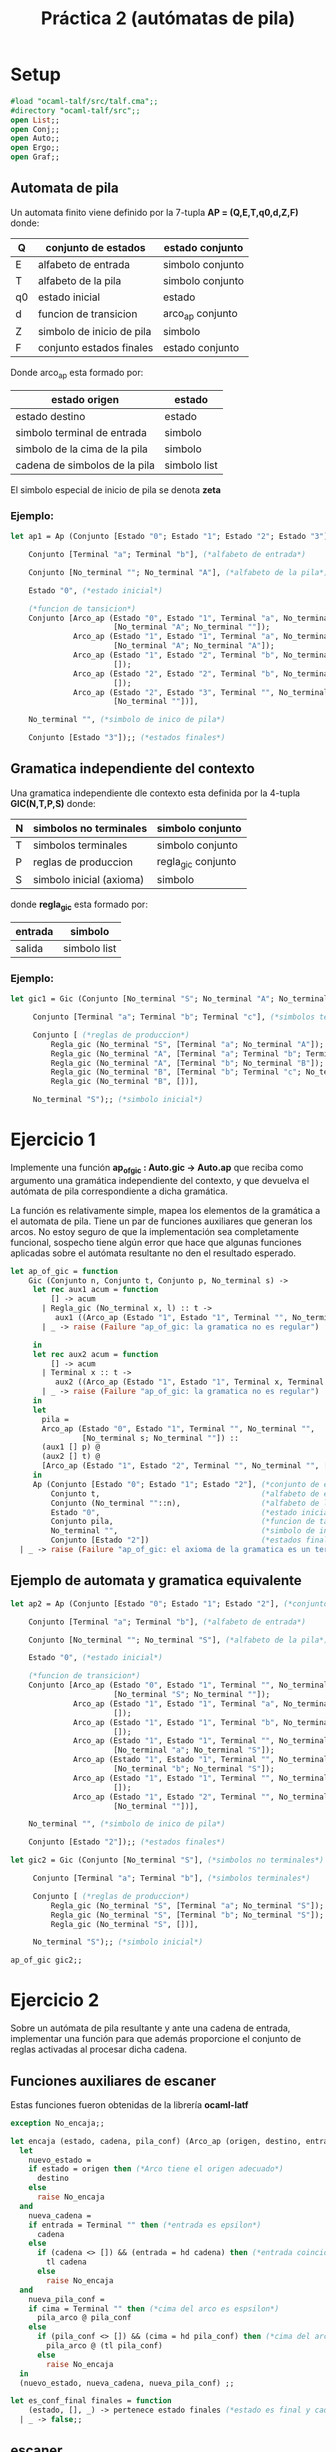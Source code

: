 #+title: Práctica 2 (autómatas de pila)

* Setup

#+begin_src ocaml :results code :tangle p2.ml
#load "ocaml-talf/src/talf.cma";;
#directory "ocaml-talf/src";;
open List;;
open Conj;;
open Auto;;
open Ergo;;
open Graf;;

#+end_src

** Automata de pila
 Un automata finito viene definido por la 7-tupla *AP = (Q,E,T,q0,d,Z,F)* donde: 
 |----+---------------------------+------------------|
 | Q  | conjunto de estados       | estado conjunto  |
 |----+---------------------------+------------------|
 | E  | alfabeto de entrada       | simbolo conjunto |
 |----+---------------------------+------------------|
 | T  | alfabeto de la pila       | simbolo conjunto |
 |----+---------------------------+------------------|
 | q0 | estado inicial            | estado           |
 |----+---------------------------+------------------|
 | d  | funcion  de transicion    | arco_ap conjunto |
 |----+---------------------------+------------------|
 | Z  | simbolo de inicio de pila | simbolo          |
 |----+---------------------------+------------------|
 | F  | conjunto estados finales  | estado conjunto  |
 |----+---------------------------+------------------|

 Donde arco_ap esta formado por:
 |-------------------------------+--------------|
 | estado origen                 | estado       |
 |-------------------------------+--------------|
 | estado destino                | estado       |
 |-------------------------------+--------------|
 | simbolo terminal de entrada   | simbolo      |
 |-------------------------------+--------------|
 | simbolo de la cima de la pila | simbolo      |
 |-------------------------------+--------------|
 | cadena de simbolos de la pila | simbolo list |
 |-------------------------------+--------------|

 El simbolo especial de inicio de pila se denota *zeta*

*** Ejemplo:
#+begin_src ocaml
  let ap1 = Ap (Conjunto [Estado "0"; Estado "1"; Estado "2"; Estado "3"], (*conjunto de estados*)

      Conjunto [Terminal "a"; Terminal "b"], (*alfabeto de entrada*)

      Conjunto [No_terminal ""; No_terminal "A"], (*alfabeto de la pila*)

      Estado "0", (*estado inicial*)
      
      (*funcion de tansicion*)
      Conjunto [Arco_ap (Estado "0", Estado "1", Terminal "a", No_terminal "",
                         [No_terminal "A"; No_terminal ""]);
                Arco_ap (Estado "1", Estado "1", Terminal "a", No_terminal "A",
                         [No_terminal "A"; No_terminal "A"]);
                Arco_ap (Estado "1", Estado "2", Terminal "b", No_terminal "A",
                         []);
                Arco_ap (Estado "2", Estado "2", Terminal "b", No_terminal "A",
                         []);
                Arco_ap (Estado "2", Estado "3", Terminal "", No_terminal "",
                         [No_terminal ""])],

      No_terminal "", (*simbolo de inico de pila*)

      Conjunto [Estado "3"]);; (*estados finales*)

#+end_src

** Gramatica independiente del contexto
Una gramatica independiente dle contexto esta definida por la 4-tupla *GIC(N,T,P,S)* donde:
|---+--------------------------+--------------------|
| N | simbolos no terminales   | simbolo conjunto   |
|---+--------------------------+--------------------|
| T | simbolos terminales      | simbolo conjunto   |
|---+--------------------------+--------------------|
| P | reglas de produccion     | regla_gic conjunto |
|---+--------------------------+--------------------|
| S | simbolo inicial (axioma) | simbolo            |
|---+--------------------------+--------------------|
donde *regla_gic* esta formado por:
|---------+--------------|
| entrada | simbolo      |
|---------+--------------|
| salida  | simbolo list |
|---------+--------------|

*** Ejemplo:
#+begin_src ocaml
  let gic1 = Gic (Conjunto [No_terminal "S"; No_terminal "A"; No_terminal "B"], (*simbolos no terminales*)

       Conjunto [Terminal "a"; Terminal "b"; Terminal "c"], (*simbolos terminales*)

       Conjunto [ (*reglas de produccion*)
           Regla_gic (No_terminal "S", [Terminal "a"; No_terminal "A"]);
           Regla_gic (No_terminal "A", [Terminal "a"; Terminal "b"; Terminal "c"; No_terminal "A"]);
           Regla_gic (No_terminal "A", [Terminal "b"; No_terminal "B"]);
           Regla_gic (No_terminal "B", [Terminal "b"; Terminal "c"; No_terminal "B"]);
           Regla_gic (No_terminal "B", [])],

       No_terminal "S");; (*simbolo inicial*)

#+end_src

* Ejercicio 1
Implemente una función *ap_of_gic : Auto.gic -> Auto.ap* que reciba como argumento una gramática independiente del contexto, y que devuelva el autómata de pila correspondiente a dicha gramática.

La función es relativamente simple, mapea los elementos de la gramática a el automata de pila. Tiene un par de funciones auxiliares que generan los arcos.
No estoy seguro de que la implementación sea completamente funcional, sospecho tiene algún error que hace que algunas funciones aplicadas sobre el autómata resultante no den el resultado esperado.
#+begin_src ocaml
   let ap_of_gic = function
       Gic (Conjunto n, Conjunto t, Conjunto p, No_terminal s) ->
        let rec aux1 acum = function
            [] -> acum
          | Regla_gic (No_terminal x, l) :: t ->
             aux1 ((Arco_ap (Estado "1", Estado "1", Terminal "", No_terminal x, l)) :: acum) t
          | _ -> raise (Failure "ap_of_gic: la gramatica no es regular")

        in
        let rec aux2 acum = function
            [] -> acum
          | Terminal x :: t ->
             aux2 ((Arco_ap (Estado "1", Estado "1", Terminal x, Terminal x, [])) :: acum) t;
          | _ -> raise (Failure "ap_of_gic: la gramatica no es regular")
        in
        let
          pila =
          Arco_ap (Estado "0", Estado "1", Terminal "", No_terminal "",
                   [No_terminal s; No_terminal ""]) ::
          (aux1 [] p) @
          (aux2 [] t) @
          [Arco_ap (Estado "1", Estado "2", Terminal "", No_terminal "", [No_terminal ""])]
        in
        Ap (Conjunto [Estado "0"; Estado "1"; Estado "2"], (*conjunto de estados*)
            Conjunto t,                                    (*alfabeto de entrada*)
            Conjunto (No_terminal ""::n),                  (*alfabeto de la pila*) 
            Estado "0",                                    (*estado inicial*)
            Conjunto pila,                                 (*funcion de tansicion*)
            No_terminal "",                                (*simbolo de inicio de pila*) 
            Conjunto [Estado "2"])                         (*estados finales*)
     | _ -> raise (Failure "ap_of_gic: el axioma de la gramatica es un terminal");;

#+end_src

** Ejemplo de automata y gramatica equivalente
#+begin_src ocaml
  let ap2 = Ap (Conjunto [Estado "0"; Estado "1"; Estado "2"], (*conjunto de estados*)

      Conjunto [Terminal "a"; Terminal "b"], (*alfabeto de entrada*)

      Conjunto [No_terminal ""; No_terminal "S"], (*alfabeto de la pila*)

      Estado "0", (*estado inicial*)

      (*funcion de transicion*)
      Conjunto [Arco_ap (Estado "0", Estado "1", Terminal "", No_terminal "",
                         [No_terminal "S"; No_terminal ""]);
                Arco_ap (Estado "1", Estado "1", Terminal "a", No_terminal "a",
                         []);
                Arco_ap (Estado "1", Estado "1", Terminal "b", No_terminal "b",
                         []);
                Arco_ap (Estado "1", Estado "1", Terminal "", No_terminal "S",
                         [No_terminal "a"; No_terminal "S"]);
                Arco_ap (Estado "1", Estado "1", Terminal "", No_terminal "S",
                         [No_terminal "b"; No_terminal "S"]);
                Arco_ap (Estado "1", Estado "1", Terminal "", No_terminal "S",
                         []);
                Arco_ap (Estado "1", Estado "2", Terminal "", No_terminal "",
                         [No_terminal ""])],

      No_terminal "", (*simbolo de inico de pila*)

      Conjunto [Estado "2"]);; (*estados finales*)

#+end_src

#+begin_src ocaml
  let gic2 = Gic (Conjunto [No_terminal "S"], (*simbolos no terminales*)

       Conjunto [Terminal "a"; Terminal "b"], (*simbolos terminales*)

       Conjunto [ (*reglas de produccion*)
           Regla_gic (No_terminal "S", [Terminal "a"; No_terminal "S"]);
           Regla_gic (No_terminal "S", [Terminal "b"; No_terminal "S"]);
           Regla_gic (No_terminal "S", [])],

       No_terminal "S");; (*simbolo inicial*)

  ap_of_gic gic2;;

#+end_src


* Ejercicio 2
Sobre un autómata de pila resultante y ante una cadena de entrada, implementar una función para que además proporcione el conjunto de reglas activadas al procesar dicha cadena.

** Funciones auxiliares de escaner
Estas funciones fueron obtenidas de la librería *ocaml-latf*
#+begin_src ocaml
  exception No_encaja;;

  let encaja (estado, cadena, pila_conf) (Arco_ap (origen, destino, entrada, cima, pila_arco)) =
    let
      nuevo_estado =
      if estado = origen then (*Arco tiene el origen adecuado*)
        destino
      else
        raise No_encaja
    and
      nueva_cadena =
      if entrada = Terminal "" then (*entrada es epsilon*)
        cadena
      else
        if (cadena <> []) && (entrada = hd cadena) then (*entrada coincide con cadena*)
          tl cadena
        else
          raise No_encaja
    and
      nueva_pila_conf =
      if cima = Terminal "" then (*cima del arco es espsilon*)
        pila_arco @ pila_conf
      else
        if (pila_conf <> []) && (cima = hd pila_conf) then (*cima del arco coincide con pila*)
          pila_arco @ (tl pila_conf)
        else
          raise No_encaja
    in
    (nuevo_estado, nueva_cadena, nueva_pila_conf) ;;

#+end_src

#+begin_src ocaml
  let es_conf_final finales = function
      (estado, [], _) -> pertenece estado finales (*estado es final y cadena vacia*)
    | _ -> false;;
  
#+end_src

** escaner_ap
La funcion retornará todos los arcos que encajen durante el escaner. Esto significa que también retornará arcos que no llevan al resultado true pero que se recorren durante el escaner. 
#+begin_src ocaml
  let escaner_ap_reglas cadena (Ap (_, _, _, inicial, Conjunto delta, zeta, finales)) =
    let rec aux = function
        ([], [], _, reglas_activadas) -> (false, rev reglas_activadas)
      | ([], l, _, reglas_activadas) -> aux (l, [], delta, reglas_activadas)
      | (_::cfs, l, [], reglas_activadas) -> aux (cfs, l, delta, reglas_activadas)
      | (cf::cfs, l, a::arcos, reglas_activadas) ->
         try
           let
             ncf = encaja cf a
           in
           if es_conf_final finales ncf then
             (true, rev (a :: reglas_activadas))
           else
             aux (cf::cfs, ncf::l, arcos, a::reglas_activadas)
         with
           No_encaja -> aux (cf::cfs, l, arcos, reglas_activadas)
    in
    aux ([(inicial, cadena, [zeta])], [], delta, []) ;;

#+end_src

Esta función además de los arcos retorna la configuración que que encaja con dicho arco, lo que es util para entender un poco mejor porqué, como expliqué en la anterior función, también se retornan arcos que no son parte del camino de procesamiento final. 
#+begin_src ocaml
  let escaner_ap_test cadena (Ap (_, _, _, inicial, Conjunto delta, zeta, finales)) =
    let rec aux = function
        ([], [], _, reglas_activadas) -> (false, rev reglas_activadas)
      | ([], l, _, reglas_activadas) -> aux (l, [], delta, reglas_activadas)
      | (_::cfs, l, [], reglas_activadas) -> aux (cfs, l, delta, reglas_activadas)
      | (cf::cfs, l, a::arcos, reglas_activadas) ->
         try
           let
             ncf = encaja cf a
           in
           if es_conf_final finales ncf then
             (true, rev ((cf, a):: reglas_activadas))
           else
             aux (cf::cfs, ncf::l, arcos, (cf, a)::reglas_activadas)
         with
           No_encaja -> aux (cf::cfs, l, arcos, reglas_activadas)
    in
    aux ([(inicial, cadena, [zeta])], [], delta, []) ;;

#+end_src

** Ejemplo de uso
#+begin_src ocaml
  escaner_ap_reglas (cadena_of_string "a") ap;;
#+end_src

